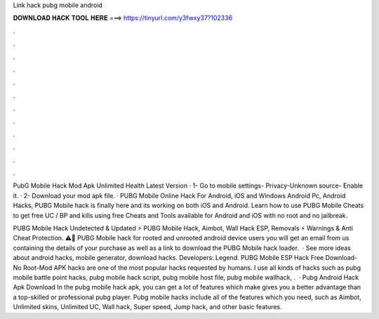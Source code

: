 Link hack pubg mobile android



𝐃𝐎𝐖𝐍𝐋𝐎𝐀𝐃 𝐇𝐀𝐂𝐊 𝐓𝐎𝐎𝐋 𝐇𝐄𝐑𝐄 ===> https://tinyurl.com/y3fwxy37?102336



.



.



.



.



.



.



.



.



.



.



.



.

PubG Mobile Hack Mod Apk Unlimited Health Latest Version · 1- Go to mobile settings- Privacy-Unknown source- Enable it. · 2- Download your mod apk file. ·  PUBG Mobile Online Hack For Android, iOS and Windows Android Pc, Android Hacks, PUBG Mobile hack is finally here and its working on both iOS and Android. Learn how to use PUBG Mobile Cheats to get free UC / BP and kills using free Cheats and Tools available for Android and iOS with no root and no jailbreak.

PUBG Mobile Hack Undetected & Updated ⚡ PUBG Mobile Hack, Aimbot, Wall Hack ESP, Removals ⚡ Warnings & Anti Cheat Protection. ⚠️🚨 PUBG Mobile hack for rooted and unrooted android device users you will get an email from us containing the details of your purchase as well as a link to download the PUBG Mobile hack loader.  · See more ideas about android hacks, mobile generator, download hacks. Developers: Legend. PUBG Mobile ESP Hack Free Download-No Root-Mod APK hacks are one of the most popular hacks requested by humans. I use all kinds of hacks such as pubg mobile battle point hacks, pubg mobile hack script, pubg mobile host file, pubg mobile wallhack, .  · Pubg Android Hack Apk Download In the pubg mobile hack apk, you can get a lot of features which make gives you a better advantage than a top-skilled or professional pubg player. Pubg mobile hacks include all of the features which you need, such as Aimbot, Unlimited skins, Unlimited UC, Wall hack, Super speed, Jump hack, and other basic features.
